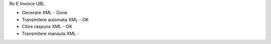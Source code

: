 Ro E Invoice UBL


- Generare XML - Done
- Transmitere automata XML - OK
- Citire raspuns XML - OK
- Transmitere manaula XML -

